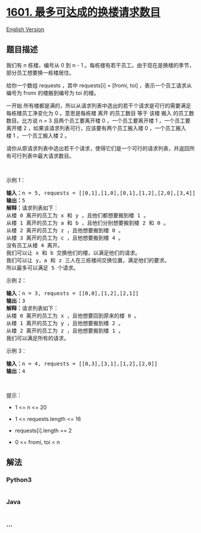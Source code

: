 * [[https://leetcode-cn.com/problems/maximum-number-of-achievable-transfer-requests][1601.
最多可达成的换楼请求数目]]
  :PROPERTIES:
  :CUSTOM_ID: 最多可达成的换楼请求数目
  :END:
[[./solution/1600-1699/1601.Maximum Number of Achievable Transfer Requests/README_EN.org][English
Version]]

** 题目描述
   :PROPERTIES:
   :CUSTOM_ID: 题目描述
   :END:

#+begin_html
  <!-- 这里写题目描述 -->
#+end_html

#+begin_html
  <p>
#+end_html

我们有 n 栋楼，编号从 0 到 n -
1 。每栋楼有若干员工。由于现在是换楼的季节，部分员工想要换一栋楼居住。

#+begin_html
  </p>
#+end_html

#+begin_html
  <p>
#+end_html

给你一个数组 requests ，其中 requests[i] = [fromi,
toi] ，表示一个员工请求从编号为 fromi 的楼搬到编号为 toi 的楼。

#+begin_html
  </p>
#+end_html

#+begin_html
  <p>
#+end_html

一开始 所有楼都是满的，所以从请求列表中选出的若干个请求是可行的需要满足
每栋楼员工净变化为 0 。意思是每栋楼 离开 的员工数目 等于 该楼
搬入 的员工数数目。比方说 n =
3 且两个员工要离开楼 0 ，一个员工要离开楼 1 ，一个员工要离开楼
2 ，如果该请求列表可行，应该要有两个员工搬入楼 0 ，一个员工搬入楼 1 ，一个员工搬入楼 2 。

#+begin_html
  </p>
#+end_html

#+begin_html
  <p>
#+end_html

请你从原请求列表中选出若干个请求，使得它们是一个可行的请求列表，并返回所有可行列表中最大请求数目。

#+begin_html
  </p>
#+end_html

#+begin_html
  <p>
#+end_html

 

#+begin_html
  </p>
#+end_html

#+begin_html
  <p>
#+end_html

示例 1：

#+begin_html
  </p>
#+end_html

#+begin_html
  <p>
#+end_html

#+begin_html
  </p>
#+end_html

#+begin_html
  <pre><strong>输入：</strong>n = 5, requests = [[0,1],[1,0],[0,1],[1,2],[2,0],[3,4]]
  <strong>输出：</strong>5
  <strong>解释：</strong>请求列表如下：
  从楼 0 离开的员工为 x 和 y ，且他们都想要搬到楼 1 。
  从楼 1 离开的员工为 a 和 b ，且他们分别想要搬到楼 2 和 0 。
  从楼 2 离开的员工为 z ，且他想要搬到楼 0 。
  从楼 3 离开的员工为 c ，且他想要搬到楼 4 。
  没有员工从楼 4 离开。
  我们可以让 x 和 b 交换他们的楼，以满足他们的请求。
  我们可以让 y，a 和 z 三人在三栋楼间交换位置，满足他们的要求。
  所以最多可以满足 5 个请求。</pre>
#+end_html

#+begin_html
  <p>
#+end_html

示例 2：

#+begin_html
  </p>
#+end_html

#+begin_html
  <p>
#+end_html

#+begin_html
  </p>
#+end_html

#+begin_html
  <pre><strong>输入：</strong>n = 3, requests = [[0,0],[1,2],[2,1]]
  <strong>输出：</strong>3
  <strong>解释：</strong>请求列表如下：
  从楼 0 离开的员工为 x ，且他想要回到原来的楼 0 。
  从楼 1 离开的员工为 y ，且他想要搬到楼 2 。
  从楼 2 离开的员工为 z ，且他想要搬到楼 1 。
  我们可以满足所有的请求。</pre>
#+end_html

#+begin_html
  <p>
#+end_html

示例 3：

#+begin_html
  </p>
#+end_html

#+begin_html
  <pre><strong>输入：</strong>n = 4, requests = [[0,3],[3,1],[1,2],[2,0]]
  <strong>输出：</strong>4
  </pre>
#+end_html

#+begin_html
  <p>
#+end_html

 

#+begin_html
  </p>
#+end_html

#+begin_html
  <p>
#+end_html

提示：

#+begin_html
  </p>
#+end_html

#+begin_html
  <ul>
#+end_html

#+begin_html
  <li>
#+end_html

1 <= n <= 20

#+begin_html
  </li>
#+end_html

#+begin_html
  <li>
#+end_html

1 <= requests.length <= 16

#+begin_html
  </li>
#+end_html

#+begin_html
  <li>
#+end_html

requests[i].length == 2

#+begin_html
  </li>
#+end_html

#+begin_html
  <li>
#+end_html

0 <= fromi, toi < n

#+begin_html
  </li>
#+end_html

#+begin_html
  </ul>
#+end_html

** 解法
   :PROPERTIES:
   :CUSTOM_ID: 解法
   :END:

#+begin_html
  <!-- 这里可写通用的实现逻辑 -->
#+end_html

#+begin_html
  <!-- tabs:start -->
#+end_html

*** *Python3*
    :PROPERTIES:
    :CUSTOM_ID: python3
    :END:

#+begin_html
  <!-- 这里可写当前语言的特殊实现逻辑 -->
#+end_html

#+begin_src python
#+end_src

*** *Java*
    :PROPERTIES:
    :CUSTOM_ID: java
    :END:

#+begin_html
  <!-- 这里可写当前语言的特殊实现逻辑 -->
#+end_html

#+begin_src java
#+end_src

*** *...*
    :PROPERTIES:
    :CUSTOM_ID: section
    :END:
#+begin_example
#+end_example

#+begin_html
  <!-- tabs:end -->
#+end_html
